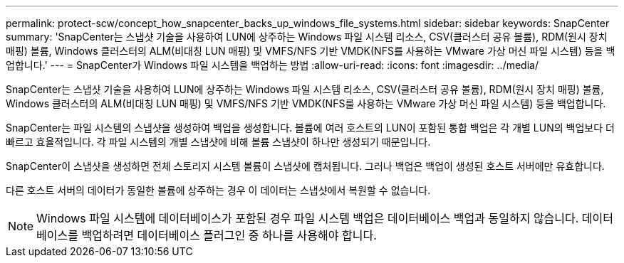 ---
permalink: protect-scw/concept_how_snapcenter_backs_up_windows_file_systems.html 
sidebar: sidebar 
keywords: SnapCenter 
summary: 'SnapCenter는 스냅샷 기술을 사용하여 LUN에 상주하는 Windows 파일 시스템 리소스, CSV(클러스터 공유 볼륨), RDM(원시 장치 매핑) 볼륨, Windows 클러스터의 ALM(비대칭 LUN 매핑) 및 VMFS/NFS 기반 VMDK(NFS를 사용하는 VMware 가상 머신 파일 시스템) 등을 백업합니다.' 
---
= SnapCenter가 Windows 파일 시스템을 백업하는 방법
:allow-uri-read: 
:icons: font
:imagesdir: ../media/


[role="lead"]
SnapCenter는 스냅샷 기술을 사용하여 LUN에 상주하는 Windows 파일 시스템 리소스, CSV(클러스터 공유 볼륨), RDM(원시 장치 매핑) 볼륨, Windows 클러스터의 ALM(비대칭 LUN 매핑) 및 VMFS/NFS 기반 VMDK(NFS를 사용하는 VMware 가상 머신 파일 시스템) 등을 백업합니다.

SnapCenter는 파일 시스템의 스냅샷을 생성하여 백업을 생성합니다. 볼륨에 여러 호스트의 LUN이 포함된 통합 백업은 각 개별 LUN의 백업보다 더 빠르고 효율적입니다. 각 파일 시스템의 개별 스냅샷에 비해 볼륨 스냅샷이 하나만 생성되기 때문입니다.

SnapCenter이 스냅샷을 생성하면 전체 스토리지 시스템 볼륨이 스냅샷에 캡처됩니다. 그러나 백업은 백업이 생성된 호스트 서버에만 유효합니다.

다른 호스트 서버의 데이터가 동일한 볼륨에 상주하는 경우 이 데이터는 스냅샷에서 복원할 수 없습니다.


NOTE: Windows 파일 시스템에 데이터베이스가 포함된 경우 파일 시스템 백업은 데이터베이스 백업과 동일하지 않습니다. 데이터베이스를 백업하려면 데이터베이스 플러그인 중 하나를 사용해야 합니다.
